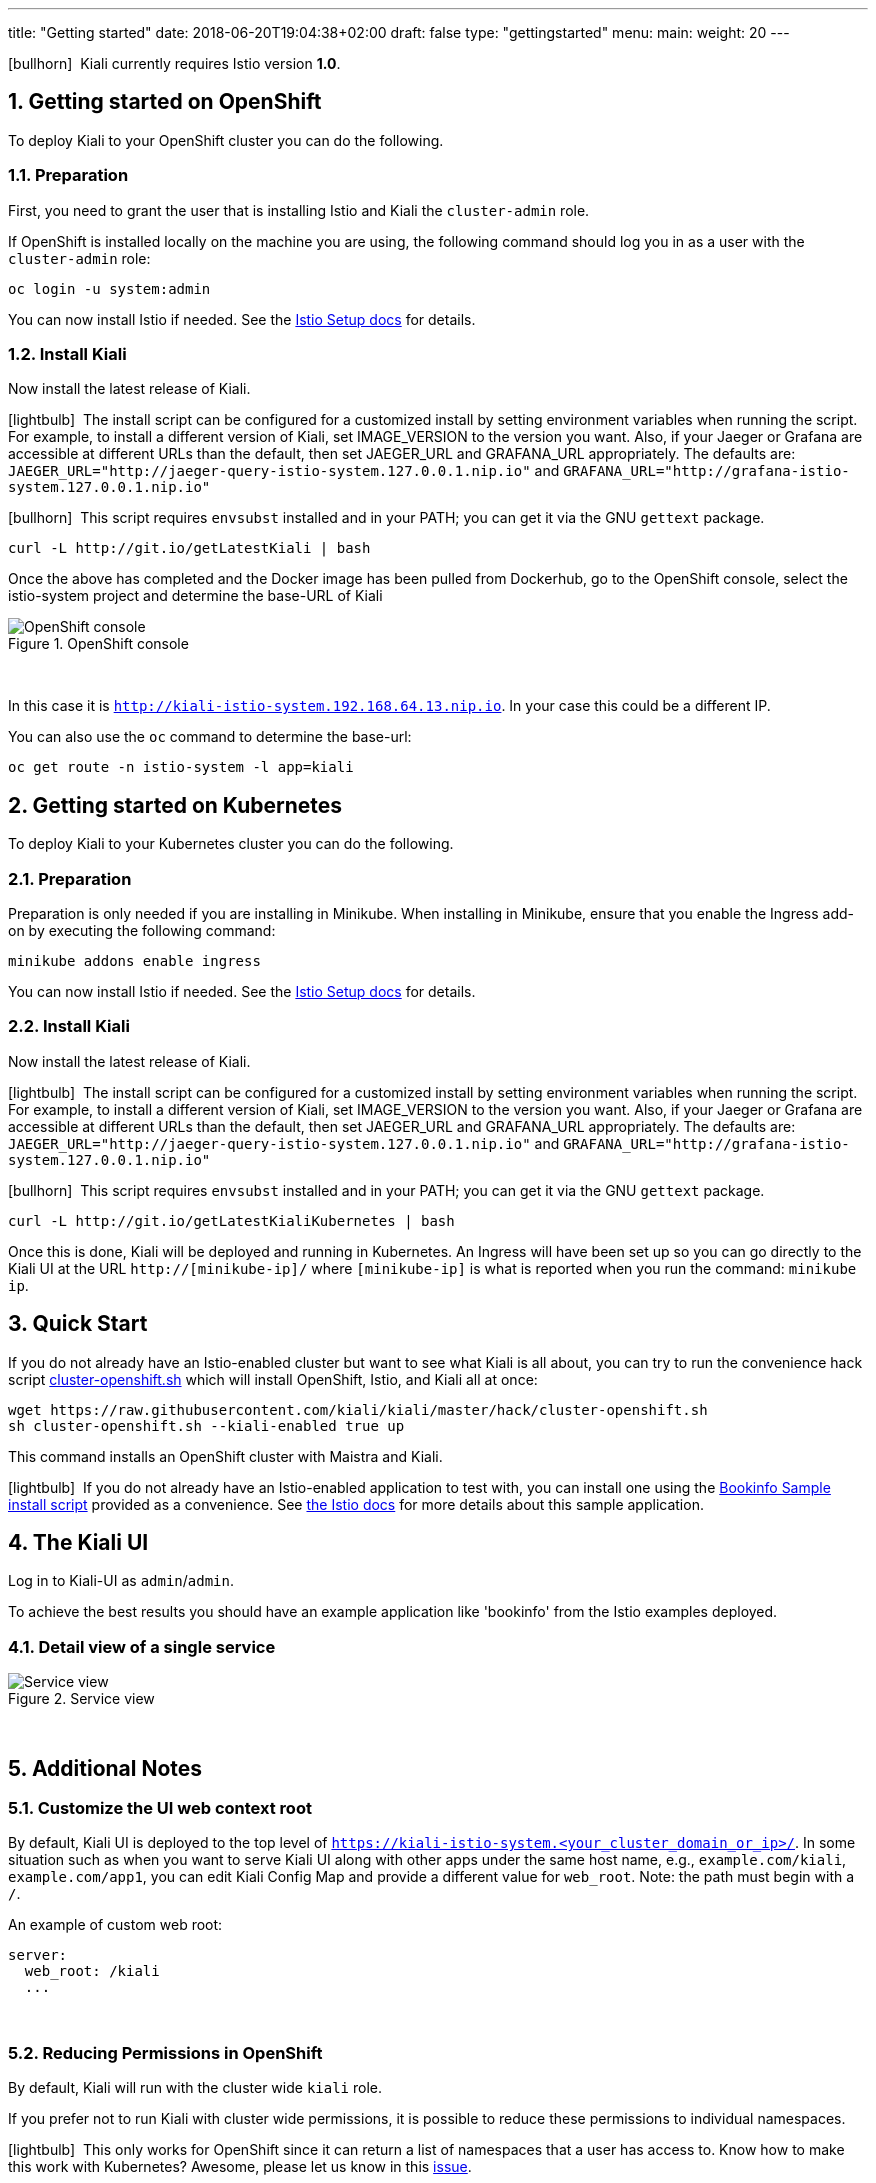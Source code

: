 ---
title: "Getting started"
date: 2018-06-20T19:04:38+02:00
draft: false
type: "gettingstarted"
menu:
  main:
    weight: 20
---

:sectnums:
:toc: left
toc::[]
:toc-title: Kiali Getting Started Content
:keywords: Kiali Getting Started
:icons: font
:imagesdir: /images/gettingstarted/

icon:bullhorn[size=2x]{nbsp} Kiali currently requires Istio version *1.0*.

== Getting started on OpenShift

To deploy Kiali to your OpenShift cluster you can do the following.

=== Preparation

First, you need to grant the user that is installing Istio and Kiali the `cluster-admin` role.

If OpenShift is installed locally on the machine you are using, the following command should log you in as a user with the `cluster-admin` role:

[source,bash]
----
oc login -u system:admin
----

You can now install Istio if needed. See the link:https://istio.io/docs/setup/[Istio Setup docs] for details.

=== Install Kiali

Now install the latest release of Kiali.

icon:lightbulb[size=1x]{nbsp} The install script can be configured for a customized install by setting environment variables when running the script. For example, to install a different version of Kiali, set IMAGE_VERSION to the version you want. Also, if your Jaeger or Grafana are accessible at different URLs than the default, then set JAEGER_URL and GRAFANA_URL appropriately. The defaults are: `JAEGER_URL="http://jaeger-query-istio-system.127.0.0.1.nip.io"` and `GRAFANA_URL="http://grafana-istio-system.127.0.0.1.nip.io"`

icon:bullhorn[size=1x]{nbsp} This script requires `envsubst` installed and in your PATH; you can get it via the GNU `gettext` package.

[source,bash]
----
curl -L http://git.io/getLatestKiali | bash
----

Once the above has completed and the Docker image has been pulled from Dockerhub, go to the OpenShift console, select the istio-system project and determine the base-URL of Kiali

[#img-openshift]
.OpenShift console
image::os-console.png[OpenShift console]
{nbsp} +

In this case it is `http://kiali-istio-system.192.168.64.13.nip.io`. In your case this could be a different IP.

You can also use the `oc` command to determine the base-url:

[source,bash]
----
oc get route -n istio-system -l app=kiali
----

== Getting started on Kubernetes

To deploy Kiali to your Kubernetes cluster you can do the following.

=== Preparation

Preparation is only needed if you are installing in Minikube. When installing in Minikube, ensure that you enable the Ingress add-on by executing the following command:

[source,bash]
----
minikube addons enable ingress
----

You can now install Istio if needed. See the link:https://istio.io/docs/setup/[Istio Setup docs] for details.

=== Install Kiali

Now install the latest release of Kiali.

icon:lightbulb[size=1x]{nbsp} The install script can be configured for a customized install by setting environment variables when running the script. For example, to install a different version of Kiali, set IMAGE_VERSION to the version you want. Also, if your Jaeger or Grafana are accessible at different URLs than the default, then set JAEGER_URL and GRAFANA_URL appropriately. The defaults are: `JAEGER_URL="http://jaeger-query-istio-system.127.0.0.1.nip.io"` and `GRAFANA_URL="http://grafana-istio-system.127.0.0.1.nip.io"`

icon:bullhorn[size=1x]{nbsp} This script requires `envsubst` installed and in your PATH; you can get it via the GNU `gettext` package.

[source,bash]
----
curl -L http://git.io/getLatestKialiKubernetes | bash
----

Once this is done, Kiali will be deployed and running in Kubernetes. An Ingress will have been set up so you can go directly to the Kiali UI at the URL `http://[minikube-ip]/` where `[minikube-ip]` is what is reported when you run the command: `minikube ip`.

== Quick Start

If you do not already have an Istio-enabled cluster but want to see what Kiali is all about, you can try to run the convenience hack script link:https://github.com/kiali/kiali/tree/master/hack[cluster-openshift.sh] which will install OpenShift, Istio, and Kiali all at once:

[source,bash]
----
wget https://raw.githubusercontent.com/kiali/kiali/master/hack/cluster-openshift.sh
sh cluster-openshift.sh --kiali-enabled true up
----

This command installs an OpenShift cluster with Maistra and Kiali.

icon:lightbulb[size=1x]{nbsp} If you do not already have an Istio-enabled application to test with, you can install one using the link:https://github.com/kiali/kiali/blob/master/hack/istio[Bookinfo Sample install script] provided as a convenience. See link:https://istio.io/docs/guides/bookinfo/[the Istio docs] for more details about this sample application.

== The Kiali UI

Log in to Kiali-UI as `admin`/`admin`.

To achieve the best results you should have an example application like 'bookinfo' from the Istio examples deployed.

=== Detail view of a single service

[#img-Service-view]
.Service view
image::kiali-service.png[Service view]
{nbsp} +

== Additional Notes

=== Customize the UI web context root

By default, Kiali UI is deployed to the top level of `https://kiali-istio-system.<your_cluster_domain_or_ip>/`.  In some situation such as when you want to serve Kiali UI along with other apps under the same host name, e.g., `example.com/kiali`, `example.com/app1`, you can edit Kiali Config Map and provide a different value for `web_root`.  Note: the path must begin with a `/`.

An example of custom web root:

[source,yaml]
----
server:
  web_root: /kiali
  ...
----
{nbsp} +

=== Reducing Permissions in OpenShift

By default, Kiali will run with the cluster wide `kiali` role.

If you prefer not to run Kiali with cluster wide permissions, it is possible to reduce these permissions to individual namespaces.

icon:lightbulb[size=1x]{nbsp} This only works for OpenShift since it can return a list of namespaces that a user has access to. Know how to make this work with Kubernetes? Awesome, please let us know in this https://issues.jboss.org/browse/KIALI-1675[issue].

The first thing you will need to do is to remove the cluster-wide permissions that are granted to Kiali by default:

[source,bash]
----
oc delete clusterrolebindings kiali
----

Then you will need to grant the `kiali` role in the namespace of your choosing:

[source,bash]
----
oc adm policy add-role-to-user kiali system:serviceaccount:istio-system:kiali -n ${NAMESPACE}
----
